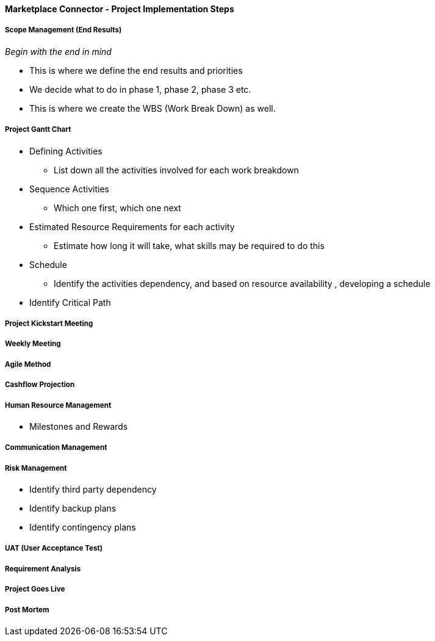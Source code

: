 [#h3_marketplace_connector_project_implementation_steps]
==== Marketplace Connector - Project Implementation Steps


===== Scope Management (End Results)

_Begin with the end in mind_ 

* This is where we define the end results and priorities

* We decide what to do in phase 1, phase 2, phase 3 etc.

* This is where we create the WBS (Work Break Down) as well.

===== Project Gantt Chart

* Defining Activities
** List down all the activities involved for each work breakdown

* Sequence Activities
** Which one first, which one next 

* Estimated Resource Requirements for each activity
** Estimate how long it will take, what skills may be required to do this

* Schedule
** Identify the activities dependency, and based on resource availability , developing a schedule

* Identify Critical Path

===== Project Kickstart Meeting


===== Weekly Meeting

===== Agile Method

===== Cashflow Projection


===== Human Resource Management

* Milestones and Rewards

===== Communication Management


===== Risk Management

* Identify third party dependency

* Identify backup plans

* Identify contingency plans

===== UAT (User Acceptance Test)


===== Requirement Analysis


===== Project Goes Live

===== Post Mortem







